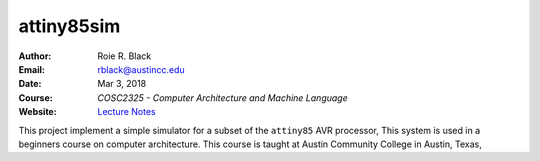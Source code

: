 attiny85sim
###########

:Author: Roie R. Black
:Email: rblack@austincc.edu
:Date: Mar 3, 2018
:Course: *COSC2325 - Computer Architecture and Machine Language*
:Website: `Lecture Notes <http://www.co-pylit.org/courses/cosc2325/index.html>`_

..  image:: https://travis-ci.org/rblack42/attiny85sim.svg?branch=master
    :alt: Build badge from Tavis-CI

This project implement a simple simulator for a subset of the ``attiny85`` AVR
processor, This system is used in a beginners course on computer architecture.
This course is taught at Austin Community College in Austin, Texas,

